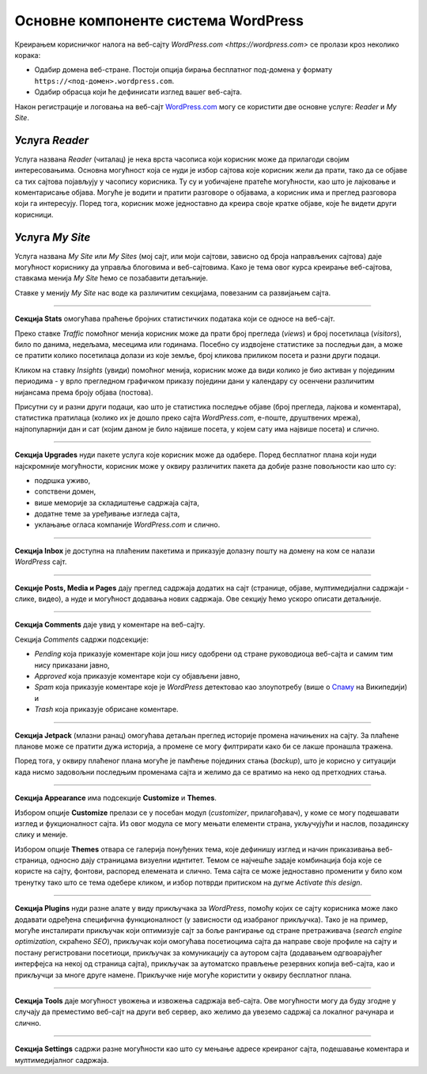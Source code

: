 Основне компоненте система WordPress
====================================

Креирањем корисничког налога на веб-сајту `WordPress.com <https://wordpress.com>` се пролази кроз неколико корака:

* Одабир домена веб-стране. Постоји опција бирања бесплатног под-домена у формату ``https://<под-домен>.wordpress.com``.
* Одабир обрасца који ће дефинисати изглед вашег веб-сајта.

Након регистрације и логовања на веб-сајт `WordPress.com <https://wordpress.com>`_ могу се користити две основне услуге: *Reader* и *My Site*.

Услуга *Reader*
---------------

Услуга названа *Reader* (читалац) је нека врста часописа који корисник може да прилагоди својим интересовањима. Основна могућност која се нуди је избор сајтова које корисник жели да прати, тако да се објаве са тих сајтова појављују у часопису корисника. Ту су и уобичајене пратеће могућности, као што је лајковање и коментарисање објава. Могуће је водити и пратити разговоре о објавама, а корисник има и преглед разговора који га интересују. Поред тога, корисник може једноставно да креира своје кратке објаве, које ће видети други корисници.

.. image:: ../../_images/wordpress/reader.png
   :align: center
   :width: 340

Услуга *My Site*
----------------

Услуга названа *My Site* или *My Sites* (мој сајт, или моји сајтови, зависно од броја направљених сајтова) даје могућност кориснику да управља блоговима и веб-сајтовима. Како је тема овог курса креирање веб-сајтова, ставкама менија *My Site* ћемо се позабавити детаљније.

.. image:: ../../_images/wordpress/my_site.png
   :align: center
   :width: 280

Ставке у менију *My Site* нас воде ка различитим секцијама, повезаним са развијањем сајта.

~~~~

**Секција Stats** омогућава праћење бројних статистичких података који се односе на веб-сајт.

.. image:: ../../_images/wordpress/statistika.png
   :align: center
   :width: 550

Преко ставке *Traffic* помоћног менија корисник може да прати број прегледа (*views*) и број посетилаца (*visitors*), било по данима, недељама, месецима или годинама. Посебно су издвојене статистике за последњи дан, а може се пратити колико посетилаца долази из које земље, број кликова приликом посета и разни други подаци.

Кликом на ставку *Insights* (увиди) помоћног менија, корисник може да види колико је био активан у појединим периодима - у врло прегледном графичком приказу поједини дани у календару су осенчени различитим нијансама према броју објава (постова).

Присутни су и разни други подаци, као што је статистика последње објаве (број прегледа, лајкова и коментара), статистика пратилаца (колико их је дошло преко сајта *WordPress.com*, е-поште, друштвених мрежа), најпопуларнији дан и сат (којим даном је било највише посета, у којем сату има највише посета) и слично.

~~~~

**Секција Upgrades** нуди пакете услуга које корисник може да одабере. Поред бесплатног плана који нуди најскромније могућности, корисник може у оквиру различитих пакета да добије разне повољности као што су:

- подршка уживо,
- сопствени домен,
- више меморије за складиштење садржаја сајта,
- додатне теме за уређивање изгледа сајта,
- уклањање огласа компаније *WordPress.com* и слично.

~~~~

**Секција Inbox** је доступна на плаћеним пакетима и приказује долазну пошту на домену на ком се налази *WordPress* сајт.

~~~~

**Секцијe Posts, Media и Pages** дају преглед садржаја додатих на сајт (странице, објаве, мултимедијални садржаји - слике, видео), а нуде и могућност додавања нових садржаја. Ове секцију ћемо ускоро описати детаљније.

~~~~

**Секција Comments** даје увид у коментаре на веб-сајту.

.. image:: ../../_images/wordpress/comments.png
   :align: center
   :width: 600

Секција *Comments* садржи подсекције:

- *Pending* која приказује коментаре који још нису одобрени од стране руководиоца веб-сајта и самим тим нису приказани јавно,
- *Approved* која приказује коментаре који су објављени јавно,
- *Spam* која приказује коментаре које је *WordPress* детектовао као злоупотребу (више о `Спаму <https://sr.wikipedia.org/sr-ec/%D0%A1%D0%BF%D0%B0%D0%BC>`_ на Википедији) и
- *Trash* која приказује обрисане коментаре.

~~~~

**Секција Jetpack** (млазни ранац) омогућава детаљан преглед историје промена начињених на сајту. За плаћене планове може се пратити дужа историја, а промене се могу филтрирати како би се лакше пронашла тражена.

Поред тога, у оквиру плаћеног плана могуће је памћење појединих стања (*backup*), што је корисно у ситуацији када нисмо задовољни последњим променама сајта и желимо да се вратимо на неко од претходних стања.

~~~~

**Секција Appearance** има подсекције **Customize** и **Themes**.

Избором опције **Customize** прелази се у посебан модул (*customizer*, прилагођавач), у коме се могу подешавати изглед и фукционалност сајта. Из овог модула се могу мењати елементи страна, укључујући и наслов, позадинску слику и меније.

Избором опције **Themes** отвара се галерија понуђених тема, које дефинишу изглед и начин приказивања веб-страница, односно дају страницама визуелни иднтитет. Темом се најчешће задаје комбинација боја које се користе на сајту, фонтови, распоред елемената и слично. Тема сајта се може једноставно променити у било ком тренутку тако што се тема одебере кликом, и избор потврди притиском на дугме *Activate this design*.

~~~~

**Секција Plugins** нуди разне алате у виду прикључака за *WordPress*, помоћу којих се сајту корисника може лако додавати одређена специфична функционалност (у зависности од изабраног прикључка). Тако је на пример, могуће инсталирати прикључак који оптимизује сајт за боље рангирање од стране претраживача (*search engine optimization*, скраћено *SEO*), прикључак који омогућава посетиоцима сајта да направе своје профиле на сајту и постану регистровани посетиоци, прикључак за комуникацију са аутором сајта (додавањем одгвоарајућег интерфејса на некој од страница сајта), прикључак за аутоматско прављење резервних копија веб-сајта, као и прикључци за многе друге намене. Прикључке није могуће користити у оквиру бесплатног плана.

~~~~

**Секција Tools** даје могућност увожења и извожења садржаја веб-сајта. Ове могућности могу да буду згодне у случају да преместимо веб-сајт на други веб сервер, ако желимо да увеземо садржај са локалног рачунара и слично.

~~~~

**Секција Settings** садржи разне могућности као што су мењање адресе креираног сајта, подешавање коментара и мултимедијалног садржаја.
